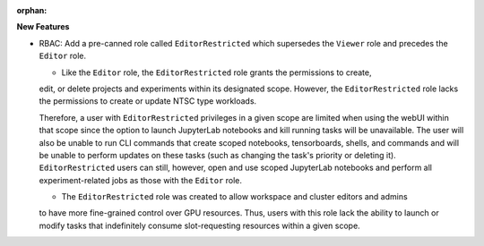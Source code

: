 :orphan:

**New Features**

*   RBAC: Add a pre-canned role called ``EditorRestricted`` which supersedes the ``Viewer`` role
    and precedes the ``Editor`` role.

    *   Like the ``Editor`` role, the ``EditorRestricted`` role grants the permissions to create,
    edit, or delete projects and experiments within its designated scope. However, the
    ``EditorRestricted`` role lacks the permissions to create or update NTSC type workloads.

    Therefore, a user with ``EditorRestricted`` privileges in a given scope are limited when using
    the webUI within that scope since the option to launch JupyterLab notebooks and kill running
    tasks will be unavailable. The user will also be unable to run CLI commands that create scoped
    notebooks, tensorboards, shells, and commands and will be unable to perform updates on these
    tasks (such as changing the task's priority or deleting it). ``EditorRestricted`` users can
    still, however, open and use scoped JupyterLab notebooks and perform all experiment-related
    jobs as those with the ``Editor`` role.

    *   The ``EditorRestricted`` role was created to allow workspace and cluster editors and admins
    to have more fine-grained control over GPU resources. Thus, users with this role lack the
    ability to launch or modify tasks that indefinitely consume slot-requesting resources within a
    given scope.
